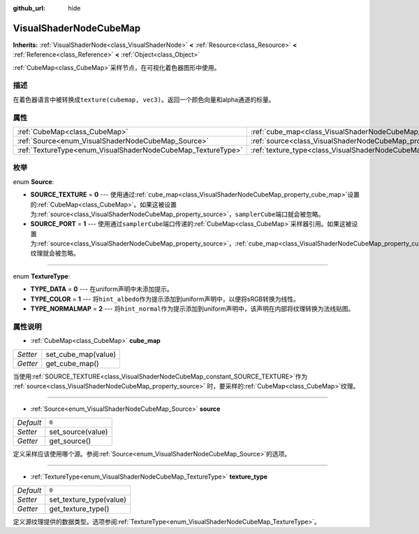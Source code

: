 :github_url: hide

.. Generated automatically by doc/tools/make_rst.py in GaaeExplorer's source tree.
.. DO NOT EDIT THIS FILE, but the VisualShaderNodeCubeMap.xml source instead.
.. The source is found in doc/classes or modules/<name>/doc_classes.

.. _class_VisualShaderNodeCubeMap:

VisualShaderNodeCubeMap
=======================

**Inherits:** :ref:`VisualShaderNode<class_VisualShaderNode>` **<** :ref:`Resource<class_Resource>` **<** :ref:`Reference<class_Reference>` **<** :ref:`Object<class_Object>`

:ref:`CubeMap<class_CubeMap>`\ 采样节点，在可视化着色器图形中使用。

描述
----

在着色器语言中被转换成\ ``texture(cubemap, vec3)``\ 。返回一个颜色向量和alpha通道的标量。

属性
----

+--------------------------------------------------------------+--------------------------------------------------------------------------+-------+
| :ref:`CubeMap<class_CubeMap>`                                | :ref:`cube_map<class_VisualShaderNodeCubeMap_property_cube_map>`         |       |
+--------------------------------------------------------------+--------------------------------------------------------------------------+-------+
| :ref:`Source<enum_VisualShaderNodeCubeMap_Source>`           | :ref:`source<class_VisualShaderNodeCubeMap_property_source>`             | ``0`` |
+--------------------------------------------------------------+--------------------------------------------------------------------------+-------+
| :ref:`TextureType<enum_VisualShaderNodeCubeMap_TextureType>` | :ref:`texture_type<class_VisualShaderNodeCubeMap_property_texture_type>` | ``0`` |
+--------------------------------------------------------------+--------------------------------------------------------------------------+-------+

枚举
----

.. _enum_VisualShaderNodeCubeMap_Source:

.. _class_VisualShaderNodeCubeMap_constant_SOURCE_TEXTURE:

.. _class_VisualShaderNodeCubeMap_constant_SOURCE_PORT:

enum **Source**:

- **SOURCE_TEXTURE** = **0** --- 使用通过\ :ref:`cube_map<class_VisualShaderNodeCubeMap_property_cube_map>`\ 设置的\ :ref:`CubeMap<class_CubeMap>`\ 。如果这被设置为\ :ref:`source<class_VisualShaderNodeCubeMap_property_source>`\ ，\ ``samplerCube``\ 端口就会被忽略。

- **SOURCE_PORT** = **1** --- 使用通过\ ``samplerCube``\ 端口传递的\ :ref:`CubeMap<class_CubeMap>`\ 采样器引用。如果这被设置为\ :ref:`source<class_VisualShaderNodeCubeMap_property_source>`\ ，\ :ref:`cube_map<class_VisualShaderNodeCubeMap_property_cube_map>`\ 纹理就会被忽略。

----

.. _enum_VisualShaderNodeCubeMap_TextureType:

.. _class_VisualShaderNodeCubeMap_constant_TYPE_DATA:

.. _class_VisualShaderNodeCubeMap_constant_TYPE_COLOR:

.. _class_VisualShaderNodeCubeMap_constant_TYPE_NORMALMAP:

enum **TextureType**:

- **TYPE_DATA** = **0** --- 在uniform声明中未添加提示。

- **TYPE_COLOR** = **1** --- 将\ ``hint_albedo``\ 作为提示添加到uniform声明中，以便将sRGB转换为线性。

- **TYPE_NORMALMAP** = **2** --- 将\ ``hint_normal``\ 作为提示添加到uniform声明中，该声明在内部将纹理转换为法线贴图。

属性说明
--------

.. _class_VisualShaderNodeCubeMap_property_cube_map:

- :ref:`CubeMap<class_CubeMap>` **cube_map**

+----------+---------------------+
| *Setter* | set_cube_map(value) |
+----------+---------------------+
| *Getter* | get_cube_map()      |
+----------+---------------------+

当使用\ :ref:`SOURCE_TEXTURE<class_VisualShaderNodeCubeMap_constant_SOURCE_TEXTURE>`\ 作为 :ref:`source<class_VisualShaderNodeCubeMap_property_source>` 时，要采样的\ :ref:`CubeMap<class_CubeMap>`\ 纹理。

----

.. _class_VisualShaderNodeCubeMap_property_source:

- :ref:`Source<enum_VisualShaderNodeCubeMap_Source>` **source**

+-----------+-------------------+
| *Default* | ``0``             |
+-----------+-------------------+
| *Setter*  | set_source(value) |
+-----------+-------------------+
| *Getter*  | get_source()      |
+-----------+-------------------+

定义采样应该使用哪个源。参阅\ :ref:`Source<enum_VisualShaderNodeCubeMap_Source>`\ 的选项。

----

.. _class_VisualShaderNodeCubeMap_property_texture_type:

- :ref:`TextureType<enum_VisualShaderNodeCubeMap_TextureType>` **texture_type**

+-----------+-------------------------+
| *Default* | ``0``                   |
+-----------+-------------------------+
| *Setter*  | set_texture_type(value) |
+-----------+-------------------------+
| *Getter*  | get_texture_type()      |
+-----------+-------------------------+

定义源纹理提供的数据类型。选项参阅\ :ref:`TextureType<enum_VisualShaderNodeCubeMap_TextureType>`\ 。

.. |virtual| replace:: :abbr:`virtual (This method should typically be overridden by the user to have any effect.)`
.. |const| replace:: :abbr:`const (This method has no side effects. It doesn't modify any of the instance's member variables.)`
.. |vararg| replace:: :abbr:`vararg (This method accepts any number of arguments after the ones described here.)`
